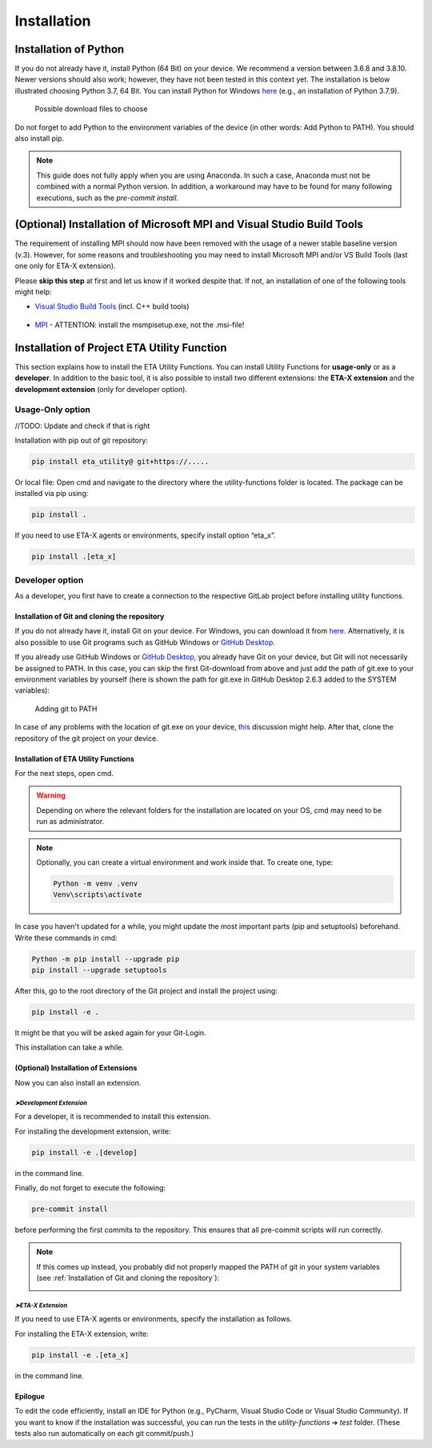 .. _install:

Installation
============

Installation of Python
######################

If you do not already have it, install Python (64 Bit) on your device. We recommend a version between 3.6.8 and 3.8.10. Newer versions should also work; however, they have not been tested in this context yet.
The installation is below illustrated choosing Python 3.7, 64 Bit. You can install Python for Windows `here <https://www.python.org/downloads/windows/>`_ (e.g., an installation of Python 3.7.9).



.. figure:: Pictures/Bild1.png
   :scale: 35 %
   :alt: Picture of possible download files

   Possible download files to choose


Do not forget to add Python to the environment variables of the device (in other words: Add Python to PATH). You should also install pip.

.. |bild1| image:: Pictures/Bild4.png
   :width: 330
   :alt: install
.. |bild2| image:: Pictures/Bild2.png
   :width: 330
   :alt: pip
.. |bild3| image:: Pictures/Bild3.png
   :width: 330
   :alt: PATH
.. |bild4| image:: Pictures/Bild5.png
   :width: 330
   :alt: finish


|bild1| |bild2|
|bild3| |bild4|

.. note::
    This guide does not fully apply when you are using Anaconda. In such a case, Anaconda must not be combined with a normal Python version. In addition, a workaround may have to be found for many following executions, such as the *pre-commit install*.

(Optional) Installation of Microsoft MPI and Visual Studio Build Tools
######################################################################

The requirement of installing MPI should now have been removed with the usage of a newer stable baseline version (v.3).
However, for some reasons and troubleshooting you may need to install Microsoft MPI and/or VS Build Tools (last one only for ETA-X extension).

Please **skip this step** at first and let us know if it worked despite that. If not, an installation of one of the following tools might help:


* `Visual Studio Build Tools <https://visualstudio.microsoft.com/de/thank-you-downloading-visual-studio/?sku=BuildTools&rel=16>`_ (incl. C++ build tools)

    .. figure:: Pictures/Bild6.png
       :scale: 30 %
       :alt: What to choose during installation

* `MPI <https://www.microsoft.com/en-us/download/details.aspx?id=57467>`_ - ATTENTION: install the msmpisetup.exe, not the .msi-file!


Installation of Project ETA Utility Function
############################################

This section explains how to install the ETA Utility Functions. You can install Utility Functions for **usage-only** or as a **developer**.
In addition to the basic tool, it is also possible to install two different extensions: the **ETA-X extension** and the **development extension** (only for developer option).




Usage-Only option
*****************


//TODO: Update and check if that is right

Installation with pip out of git repository:

.. code-block:: console

   pip install eta_utility@ git+https://.....

Or local file:
Open cmd and navigate to the directory where the utility-functions folder is located.
The package can be installed via pip using:

.. code-block:: console

   pip install .

If you need to use ETA-X agents or environments, specify install option “eta_x”.

.. code-block:: console

   pip install .[eta_x]




Developer option
****************

As a developer, you first have to create a connection to the respective GitLab project before installing utility functions.



Installation of Git and cloning the repository
----------------------------------------------

If you do not already have it, install Git on your device. For Windows, you can download it from `here <https://git-scm.com/download/win>`_. Alternatively, it is also possible to use Git programs such as GitHub Windows or `GitHub Desktop <https://desktop.github.com/>`_.

If you already use GitHub Windows or `GitHub Desktop <https://desktop.github.com/>`_, you already have Git on your device, but Git will not necessarily be assigned to PATH.
In this case, you can skip the first Git-download from above and just add the path of git.exe to your environment variables by yourself (here is shown the path for git.exe in GitHub Desktop 2.6.3 added to the SYSTEM variables):


.. figure:: Pictures/Bild7.png
   :scale: 11 %
   :alt: Adding git to PATH

   Adding git to PATH

In case of any problems with the location of git.exe on your device, `this <https://stackoverflow.com/questions/11928561/where-is-git-exe-located>`_ discussion might help.
After that, clone the repository of the git project on your device.



Installation of ETA Utility Functions
-------------------------------------

For the next steps, open cmd.

.. warning::
    Depending on where the relevant folders for the installation are located on your OS, cmd may need to be run as administrator.

.. note::
    Optionally, you can create a virtual environment and work inside that. To create one, type:

    .. code-block:: console

       Python -m venv .venv
       Venv\scripts\activate

In case you haven't updated for a while, you might update the most important parts (pip and setuptools) beforehand. Write these commands in cmd:

.. code-block:: console

   Python -m pip install --upgrade pip
   pip install --upgrade setuptools


After this, go to the root directory of the Git project and install the project using:

.. code-block:: console

   pip install -e .

.. image:: Pictures/Bild8.png
   :width: 700
   :alt: cmd install

It might be that you will be asked again for your Git-Login.

.. image:: Pictures/Bild9.png
   :width: 300
   :alt: git login

This installation can take a while.



(Optional) Installation of Extensions
-------------------------------------

Now you can also install an extension.


*➤Development Extension*
^^^^^^^^^^^^^^^^^^^^^^^^^

For a developer, it is recommended to install this extension.

For installing the development extension, write:

.. code-block:: console

   pip install -e .[develop]

in the command line.

Finally, do not forget to execute the following:

.. code-block:: console

   pre-commit install

before performing the first commits to the repository. This ensures that all pre-commit scripts will run correctly.

.. image:: Pictures/Bild10.png
    :width: 500
    :alt: git not added to PATH


.. note::

   If this comes up instead, you probably did not properly mapped the PATH of git in your system variables (see :ref:`Installation of Git and cloning the repository`):

   .. image:: Pictures/Bild11.png
       :width: 700
       :alt: git not added to PATH


*➤ETA-X Extension*
^^^^^^^^^^^^^^^^^^^

If you need to use ETA-X agents or environments, specify the installation as follows.

For installing the ETA-X extension, write:

.. code-block:: console

   pip install -e .[eta_x]

in the command line.



Epilogue
--------

To edit the code efficiently, install an IDE for Python (e.g., PyCharm, Visual Studio Code or Visual Studio Community).
If you want to know if the installation was successful, you can run the tests in the *utility-functions* ➔ *test* folder. (These tests also run automatically on each git commit/push.)
